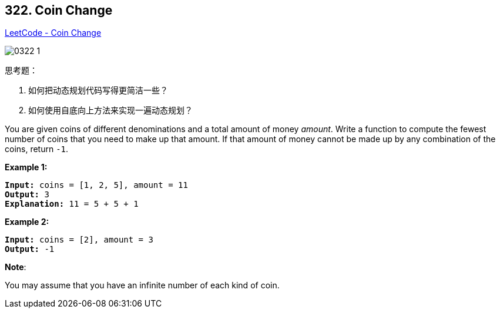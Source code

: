 == 322. Coin Change

https://leetcode.com/problems/coin-change/[LeetCode - Coin Change]

image::images/0322-1.png[]

思考题：

. 如何把动态规划代码写得更简洁一些？
. 如何使用自底向上方法来实现一遍动态规划？

You are given coins of different denominations and a total amount of money _amount_. Write a function to compute the fewest number of coins that you need to make up that amount. If that amount of money cannot be made up by any combination of the coins, return `-1`.

*Example 1:*

[subs="verbatim,quotes,macros"]
----
*Input:* coins = `[1, 2, 5]`, amount = `11`
*Output:* `3` 
*Explanation:* 11 = 5 + 5 + 1
----

*Example 2:*

[subs="verbatim,quotes,macros"]
----
*Input:* coins = `[2]`, amount = `3`
*Output:* -1

----

*Note*:


You may assume that you have an infinite number of each kind of coin.

